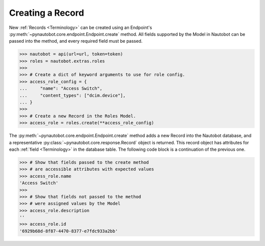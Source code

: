 Creating a Record
-----------------

New :ref:`Records <Terminology>` can be created using an Endpoint's :py:meth:`~pynautobot.core.endpoint.Endpoint.create` method.
All fields supported by the Model in Nautobot can be passed into the method, and every required field must be passed.

.. code-block:: python

    >>> nautobot = api(url=url, token=token)
    >>> roles = nautobot.extras.roles
    >>>
    >>> # Create a dict of keyword arguments to use for role config.
    >>> access_role_config = {
    ...     "name": "Access Switch",
    ...     "content_types": ["dcim.device"],
    ... }
    >>>
    >>> # Create a new Record in the Roles Model.
    >>> access_role = roles.create(**access_role_config)

The :py:meth:`~pynautobot.core.endpoint.Endpoint.create` method adds a new Record into the Nautobot database,
and a representative :py:class:`~pynautobot.core.response.Record` object is returned.
This record object has attributes for each :ref:`field <Terminology>` in the database table.
The following code block is a continuation of the previous one.

.. code-block:: python

    >>> # Show that fields passed to the create method
    >>> # are accessible attributes with expected values
    >>> access_role.name
    'Access Switch'
    >>>
    >>> # Show that fields not passed to the method
    >>> # were assigned values by the Model
    >>> access_role.description
    ''
    >>> access_role.id
    '6929b68d-8f87-4470-8377-e7fdc933a2bb'
